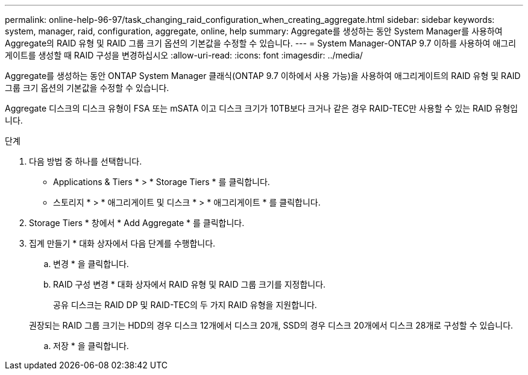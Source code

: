 ---
permalink: online-help-96-97/task_changing_raid_configuration_when_creating_aggregate.html 
sidebar: sidebar 
keywords: system, manager, raid, configuration, aggregate, online, help 
summary: Aggregate를 생성하는 동안 System Manager를 사용하여 Aggregate의 RAID 유형 및 RAID 그룹 크기 옵션의 기본값을 수정할 수 있습니다. 
---
= System Manager-ONTAP 9.7 이하를 사용하여 애그리게이트를 생성할 때 RAID 구성을 변경하십시오
:allow-uri-read: 
:icons: font
:imagesdir: ../media/


[role="lead"]
Aggregate를 생성하는 동안 ONTAP System Manager 클래식(ONTAP 9.7 이하에서 사용 가능)을 사용하여 애그리게이트의 RAID 유형 및 RAID 그룹 크기 옵션의 기본값을 수정할 수 있습니다.

Aggregate 디스크의 디스크 유형이 FSA 또는 mSATA 이고 디스크 크기가 10TB보다 크거나 같은 경우 RAID-TEC만 사용할 수 있는 RAID 유형입니다.

.단계
. 다음 방법 중 하나를 선택합니다.
+
** Applications & Tiers * > * Storage Tiers * 를 클릭합니다.
** 스토리지 * > * 애그리게이트 및 디스크 * > * 애그리게이트 * 를 클릭합니다.


. Storage Tiers * 창에서 * Add Aggregate * 를 클릭합니다.
. 집계 만들기 * 대화 상자에서 다음 단계를 수행합니다.
+
.. 변경 * 을 클릭합니다.
.. RAID 구성 변경 * 대화 상자에서 RAID 유형 및 RAID 그룹 크기를 지정합니다.
+
공유 디스크는 RAID DP 및 RAID-TEC의 두 가지 RAID 유형을 지원합니다.

+
권장되는 RAID 그룹 크기는 HDD의 경우 디스크 12개에서 디스크 20개, SSD의 경우 디스크 20개에서 디스크 28개로 구성할 수 있습니다.

.. 저장 * 을 클릭합니다.



